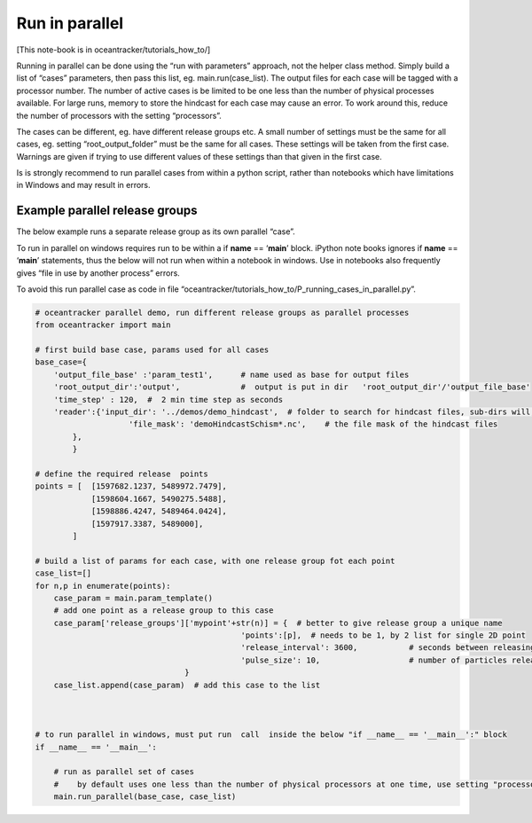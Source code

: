 Run in parallel
===============

[This note-book is in oceantracker/tutorials_how_to/]

Running in parallel can be done using the “run with parameters”
approach, not the helper class method. Simply build a list of “cases”
parameters, then pass this list, eg. main.run(case_list). The output
files for each case will be tagged with a processor number. The number
of active cases is be limited to be one less than the number of physical
processes available. For large runs, memory to store the hindcast for
each case may cause an error. To work around this, reduce the number of
processors with the setting “processors”.

The cases can be different, eg. have different release groups etc. A
small number of settings must be the same for all cases, eg. setting
“root_output_folder” must be the same for all cases. These settings will
be taken from the first case. Warnings are given if trying to use
different values of these settings than that given in the first case.

Is is strongly recommend to run parallel cases from within a python
script, rather than notebooks which have limitations in Windows and may
result in errors.

Example parallel release groups
-------------------------------

The below example runs a separate release group as its own parallel
“case”.

To run in parallel on windows requires run to be within a if **name** ==
‘**main**’ block. iPython note books ignores if **name** == ‘**main**’
statements, thus the below will not run when within a notebook in
windows. Use in notebooks also frequently gives “file in use by another
process” errors.

To avoid this run parallel case as code in file
“oceantracker/tutorials_how_to/P_running_cases_in_parallel.py”.

.. code:: ipython3

    # oceantracker parallel demo, run different release groups as parallel processes
    from oceantracker import main
    
    # first build base case, params used for all cases
    base_case={
        'output_file_base' :'param_test1',      # name used as base for output files
        'root_output_dir':'output',             #  output is put in dir   'root_output_dir'/'output_file_base'
        'time_step' : 120,  #  2 min time step as seconds  
        'reader':{'input_dir': '../demos/demo_hindcast',  # folder to search for hindcast files, sub-dirs will, by default, also be searched
                        'file_mask': 'demoHindcastSchism*.nc',    # the file mask of the hindcast files
            },
            }
    
    # define the required release  points
    points = [  [1597682.1237, 5489972.7479],
                [1598604.1667, 5490275.5488],
                [1598886.4247, 5489464.0424],
                [1597917.3387, 5489000],
            ]
    
    # build a list of params for each case, with one release group fot each point
    case_list=[]
    for n,p in enumerate(points):
        case_param = main.param_template()
        # add one point as a release group to this case
        case_param['release_groups']['mypoint'+str(n)] = {  # better to give release group a unique name
                                                'points':[p],  # needs to be 1, by 2 list for single 2D point
                                                'release_interval': 3600,           # seconds between releasing particles
                                                'pulse_size': 10,                   # number of particles released each release_interval
                                    }
        case_list.append(case_param)  # add this case to the list
    
    
    
    # to run parallel in windows, must put run  call  inside the below "if __name__ == '__main__':" block
    if __name__ == '__main__':
    
        # run as parallel set of cases
        #    by default uses one less than the number of physical processors at one time, use setting "processors"
        main.run_parallel(base_case, case_list)
